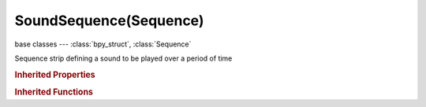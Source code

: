 SoundSequence(Sequence)
=======================

.. module:: bpy.types

base classes --- :class:`bpy_struct`, :class:`Sequence`

.. class:: SoundSequence(Sequence)

   Sequence strip defining a sound to be played over a period of time

   .. attribute:: animation_offset_end

      Animation end offset (trim end)

      :type: int in [0, inf], default 0

   .. attribute:: animation_offset_start

      Animation start offset (trim start)

      :type: int in [0, inf], default 0

   .. attribute:: pan

      Playback panning of the sound (only for Mono sources)

      :type: float in [-2, 2], default 0.0

   .. attribute:: pitch

      Playback pitch of the sound

      :type: float in [0.1, 10], default 0.0

   .. attribute:: show_waveform

      Whether to draw the sound's waveform

      :type: boolean, default False

   .. attribute:: sound

      Sound data-block used by this sequence

      :type: :class:`Sound`

   .. attribute:: volume

      Playback volume of the sound

      :type: float in [0, 100], default 0.0

   .. classmethod:: bl_rna_get_subclass(id, default=None)
   
      :arg id: The RNA type identifier.
      :type id: string
      :return: The RNA type or default when not found.
      :rtype: :class:`bpy.types.Struct` subclass


   .. classmethod:: bl_rna_get_subclass_py(id, default=None)
   
      :arg id: The RNA type identifier.
      :type id: string
      :return: The class or default when not found.
      :rtype: type


.. rubric:: Inherited Properties

.. hlist::
   :columns: 2

   * :class:`bpy_struct.id_data`
   * :class:`Sequence.name`
   * :class:`Sequence.type`
   * :class:`Sequence.select`
   * :class:`Sequence.select_left_handle`
   * :class:`Sequence.select_right_handle`
   * :class:`Sequence.mute`
   * :class:`Sequence.lock`
   * :class:`Sequence.frame_final_duration`
   * :class:`Sequence.frame_duration`
   * :class:`Sequence.frame_start`
   * :class:`Sequence.frame_final_start`
   * :class:`Sequence.frame_final_end`
   * :class:`Sequence.frame_offset_start`
   * :class:`Sequence.frame_offset_end`
   * :class:`Sequence.frame_still_start`
   * :class:`Sequence.frame_still_end`
   * :class:`Sequence.channel`
   * :class:`Sequence.use_linear_modifiers`
   * :class:`Sequence.blend_type`
   * :class:`Sequence.blend_alpha`
   * :class:`Sequence.effect_fader`
   * :class:`Sequence.use_default_fade`
   * :class:`Sequence.speed_factor`
   * :class:`Sequence.modifiers`

.. rubric:: Inherited Functions

.. hlist::
   :columns: 2

   * :class:`bpy_struct.as_pointer`
   * :class:`bpy_struct.driver_add`
   * :class:`bpy_struct.driver_remove`
   * :class:`bpy_struct.get`
   * :class:`bpy_struct.is_property_hidden`
   * :class:`bpy_struct.is_property_readonly`
   * :class:`bpy_struct.is_property_set`
   * :class:`bpy_struct.items`
   * :class:`bpy_struct.keyframe_delete`
   * :class:`bpy_struct.keyframe_insert`
   * :class:`bpy_struct.keys`
   * :class:`bpy_struct.path_from_id`
   * :class:`bpy_struct.path_resolve`
   * :class:`bpy_struct.property_unset`
   * :class:`bpy_struct.type_recast`
   * :class:`bpy_struct.values`
   * :class:`Sequence.update`
   * :class:`Sequence.strip_elem_from_frame`
   * :class:`Sequence.swap`

